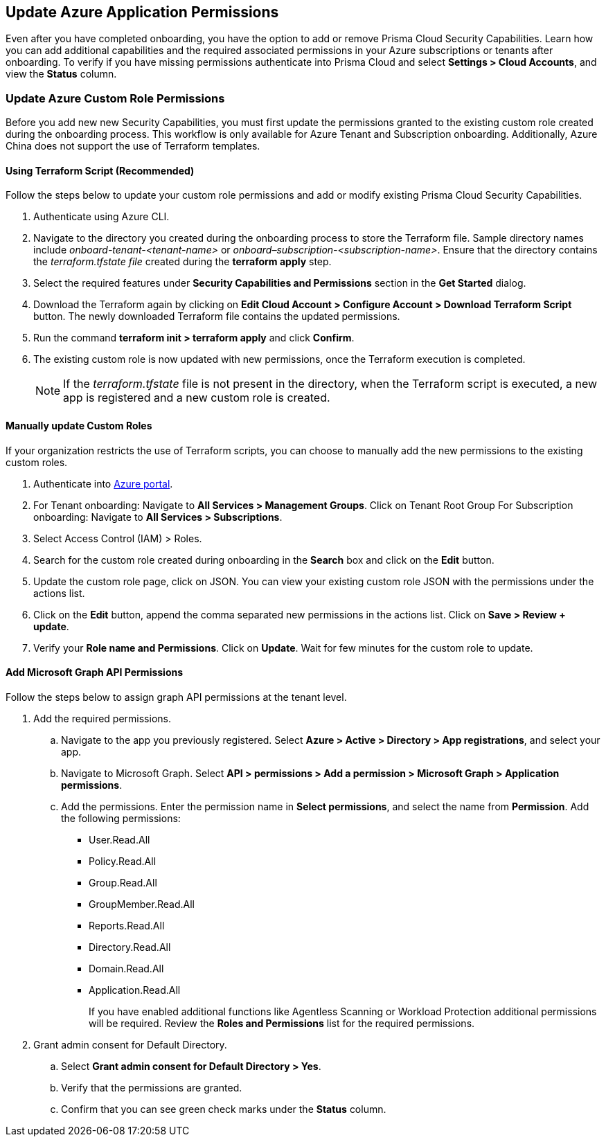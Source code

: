 == Update Azure Application Permissions

Even after you have completed onboarding, you have the option to add or remove Prisma Cloud Security Capabilities. Learn how you can add additional capabilities and the required associated permissions in your Azure subscriptions or tenants after onboarding. To verify if you have missing permissions authenticate into Prisma Cloud and select *Settings > Cloud Accounts*, and view the *Status* column. 

=== Update Azure Custom Role Permissions

Before you add new new Security Capabilities, you must first update the permissions granted to the existing custom role created during the onboarding process. This workflow is only available for Azure Tenant and Subscription onboarding. Additionally, Azure China does not support the use of Terraform templates.

[.task]
==== Using Terraform Script (Recommended)

Follow the steps below to update your custom role permissions and add or modify existing Prisma Cloud Security Capabilities. 

[.procedure]
. Authenticate using Azure CLI. 

. Navigate to the directory you created during the onboarding process to store the Terraform file. Sample directory names include _onboard-tenant-<tenant-name>_ or _onboard–subscription-<subscription-name>_. Ensure that the directory contains the _terraform.tfstate file_ created during the *terraform apply* step. 

. Select the required features under *Security Capabilities and Permissions* section in the *Get Started* dialog.

. Download the Terraform again by clicking on *Edit Cloud Account > Configure Account > Download Terraform Script* button. The newly downloaded Terraform file contains the updated permissions.

. Run the command *terraform init > terraform apply* and click *Confirm*.

. The existing custom role is now updated with new permissions, once the Terraform execution is completed.
+
[NOTE]
====
If the _terraform.tfstate_ file is not present in the directory, when the Terraform script is executed, a new app is registered and a new custom role is created.
====

[.task]
==== Manually update Custom Roles 
	 	 	 		
If your organization restricts the use of Terraform scripts, you can choose to manually add the new permissions to the existing custom roles. 

[.procedure]
. Authenticate into https://docs.paloaltonetworks.com/prisma/prisma-cloud/prisma-cloud-admin/connect-your-cloud-platform-to-prisma-cloud/onboard-your-azure-account/update-azure-application-permissions[Azure portal]. 

. For Tenant onboarding: Navigate to *All Services > Management Groups*. Click on Tenant Root Group 
  For Subscription onboarding: Navigate to *All Services > Subscriptions*.
	
. Select Access Control (IAM) > Roles.
	
. Search for the custom role created during onboarding in the *Search* box and click on the *Edit* button.

. Update the custom role page, click on JSON. You can view your existing custom role JSON with the permissions under the actions list.

. Click on the *Edit* button, append the comma separated new permissions in the actions list. Click on *Save > Review + update*.

. Verify your *Role name and Permissions*. Click on *Update*. Wait for few minutes for the custom role to update.


[.task]
==== Add Microsoft Graph API Permissions

Follow the steps below to assign graph API permissions at the tenant level.

[.procedure]
. Add the required permissions.
.. Navigate to the app you previously registered. Select *Azure > Active > Directory > App registrations*, and select your app.
.. Navigate to Microsoft Graph. Select *API > permissions > Add a permission > Microsoft Graph > Application permissions*.
.. Add the permissions. Enter the permission name in *Select permissions*, and select the name from *Permission*. Add the following permissions:

* User.Read.All
* Policy.Read.All
* Group.Read.All
* GroupMember.Read.All
* Reports.Read.All
* Directory.Read.All
* Domain.Read.All
* Application.Read.All
+
If you have enabled additional functions like Agentless Scanning or Workload Protection additional permissions will be required. Review the *Roles and Permissions* list for the required permissions. 

. Grant admin consent for Default Directory.
.. Select *Grant admin consent for Default Directory > Yes*.
.. Verify that the permissions are granted.
.. Confirm that you can see green check marks under the *Status* column.
